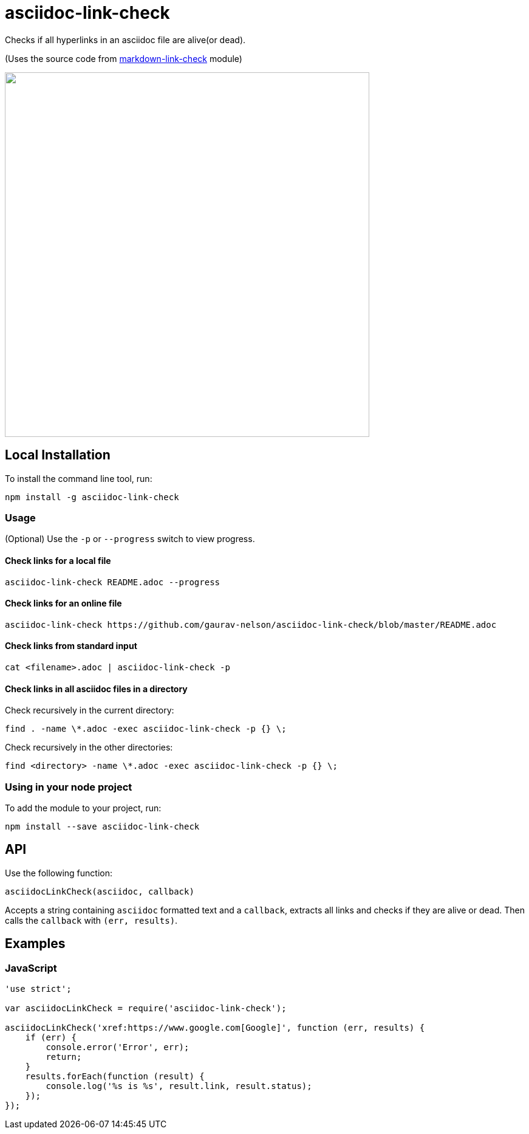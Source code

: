 = asciidoc-link-check
Checks if all hyperlinks in an asciidoc file are alive(or dead).

(Uses the source code from https://github.com/tcort/markdown-link-check[markdown-link-check] module)

++++
<a href="https://asciinema.org/a/TsMPXxqz92aJIeYhUQTsxbpjn?autoplay=1"><img src="https://asciinema.org/a/TsMPXxqz92aJIeYhUQTsxbpjn.png" width="600"/></a>
++++

== Local Installation
To install the command line tool, run:
[source, bash]
----
npm install -g asciidoc-link-check
----

=== Usage
(Optional) Use the `-p` or `--progress` switch to view progress.

==== Check links for a local file
[source,bash]
----
asciidoc-link-check README.adoc --progress
----

==== Check links for an online file
[source,bash]
----
asciidoc-link-check https://github.com/gaurav-nelson/asciidoc-link-check/blob/master/README.adoc
----

==== Check links from standard input
[source,bash]
----
cat <filename>.adoc | asciidoc-link-check -p
----

==== Check links in all asciidoc files in a directory

Check recursively in the current directory:
[source,bash]
----
find . -name \*.adoc -exec asciidoc-link-check -p {} \;
----

Check recursively in the other directories:
[source,bash]
----
find <directory> -name \*.adoc -exec asciidoc-link-check -p {} \;
----

=== Using in your node project
To add the module to your project, run:
[source, bash]
----
npm install --save asciidoc-link-check
----

== API
Use the following function:

[source, javascript]
----
asciidocLinkCheck(asciidoc, callback)
----
Accepts a string containing `asciidoc` formatted text and a `callback`, extracts all links and checks if they are alive or dead. Then calls the `callback` with `(err, results)`.

== Examples
=== JavaScript
[source,javascript]
----
'use strict';

var asciidocLinkCheck = require('asciidoc-link-check');

asciidocLinkCheck('xref:https://www.google.com[Google]', function (err, results) {
    if (err) {
        console.error('Error', err);
        return;
    }
    results.forEach(function (result) {
        console.log('%s is %s', result.link, result.status);
    });
});
----
